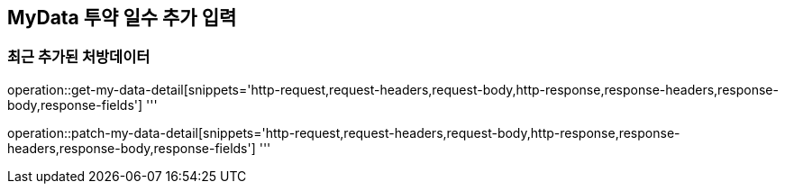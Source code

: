 == MyData 투약 일수 추가 입력

=== 최근 추가된 처방데이터

operation::get-my-data-detail[snippets='http-request,request-headers,request-body,http-response,response-headers,response-body,response-fields']
'''

operation::patch-my-data-detail[snippets='http-request,request-headers,request-body,http-response,response-headers,response-body,response-fields']
'''
